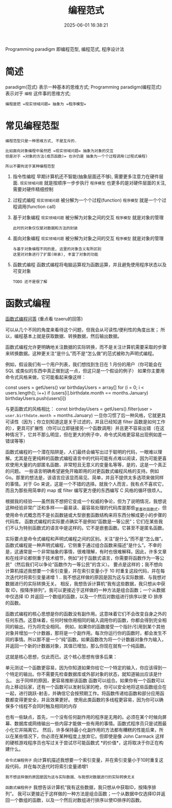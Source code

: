 #+title: 编程范式
#+date: 2025-06-01 16:38:21
#+hugo_section: docs
#+hugo_bundle: prog_base/programming_paradigm
#+export_file_name: index
#+hugo_weight: 2
#+hugo_draft: false
#+hugo_auto_set_lastmod: t
#+hugo_custom_front_matter: :bookCollapseSection false

Programming paradigm 即编程范型, 编程范式, 程序设计法

#+hugo: more

* 简述
paradigm(范式) 表示一种基本的思维方式;
Programming paradigm(编程范式) 表示对于 =编程= 这件事的思维方式;

: 编程是把 =现实领域问题= 抽象为 =程序模型=

* 常见编程范型

  #+begin_example
  编程范型只是一种思维方式, 不是互斥的.

  比如面向对象编程中虽然把 =现实领域问题= 抽象为对象的交互
  但是对于 =对象的方法(成员函数)= 也许仍是 抽象为一个个过程调用(过程式编程)

  所以不要拘泥于某种编程范型
  #+end_example

  1. 指令性编程
     早期计算机还不智能(抽象层面还不够), 需要更多注意力在硬件层面.
     =现实领域问题= 就是按顺序一步步执行
     =程序模型= 也更多的是对硬件层面的关注, 需要对硬件精细控制
  2. 过程式编程
     =现实领域问题= 被分解为一个个过程(function)
     =程序模型= 就是一个个过程调用(function call)
  3. 基于对象编程
     =现实领域问题= 被分解为对象之间的交互
     =程序模型= 就是对象的管理

     : 此时的对象仅仅是对数据和方法的封装
  4. 面向对象编程
     =现实领域问题= 被分解为对象之间的交互
     =程序模型= 就是对象的管理

     #+begin_example
     与基于对象编程不同的是, 这里的对象含义有所区别
     这里对对象进行了扩展(继承), 丰富了对象的功能
     #+end_example
  5. 函数式编程
     函数式编程将电脑运算视为函数运算，并且避免使用程序状态以及可变对象

     : TODO 还不是很了解
* 函数式编程

  [[https://www.reddit.com/r/learnprogramming/comments/1i83lpq/what_is_functional_programming_actually_useful_for/?tl=zh-hans][函数式编程问答]] (重点看 tzaeru的回答)

  #+begin_example 函数式编程主要思想
    可以从几个不同的角度来看待这个问题，但我会从可读性/便利性的角度出发；
    所以，编程基本上就是获取数据、转换数据，然后输出数据。

    函数式编程允许更明确地关注数据的实际转换，而不是关注计算机需要采取的步骤来转换数据。这种更关注“是什么”而不是“怎么做”的范式被称为声明式编程。

    例如，假设我们有一个用户列表，我们想找到生日在 1 月份的用户（你可能会在 SQL 或类似的东西中真正做到这一点，但这只是一个假设的例子）
    如果你主要用命令式风格来做，它可能看起来像这样：

    const users = getUsers()
    var birthdayUsers = array[]
    for (i = 0; i < users.length(); i++)
    if (users[i].birthdate.month == months.January)
    birthdayUsers.push(users[i])

    与更函数式的风格相比：
    const birthdayUsers = getUsers().filter(user => user.birthdate.month == months.January)
    一旦你习惯了后一种风格，它就更具可读性（因为；你立刻知道这是关于过滤的，并且已经知道 filter 函数是如何工作的），更具可扩展性（你可以立即链接另一个函数调用）并且更不容易出错（在这种情况下，它并不那么明显，但在更大的例子中，命令式风格更容易出现例如差一错误等等）

    函数式编程的一个潜在陷阱是，人们最终会编写出过于聪明的代码，一眼难以理解。尤其是在更纯粹的函数式编程语言中的代码可能有点难以阅读，因为可能更喜欢使用大量的内部匿名函数、非常短且无意义的变量名等等，是的，这是一个真正的问题。
    一些语言明确希望避免开箱即用的对更函数式编程风格的支持。例如 Go。那里的想法是，该语言应该显而易见、简单，并且不提供太多选项来做同样的事情。对于 Go 来说，这是一个不错的选择。就我个人而言，我有点不喜欢它，而且为那些用简单的 map 或 filter 编写更方便的东西编写 C 风格的循环很烦人。

    根据我的经验——虽然我不想把它变成一个权威的争论，但为了说明情况，我想说这种经验非常广泛和多样——最易读、最容易处理的代码库是那些_更喜欢_函数式，但使用命令式概念而不是长函数链或大型嵌套函数结构来将东西分解成更小的步骤的代码库。
    函数式编程的实际要点确实不是例如“函数是一等公民”；它们在某些我们不认为特别函数式的语言中是这样的。它不是嵌套函数。它甚至不是匿名函数。

    实际要点是命令式编程和声明式编程之间的区别。关注“是什么”而不是“怎么做”。函数式编程是一种声明式编程，它侧重于通过组合函数来描述“是什么”。不幸的是，这通常是一个非常抽象的事情，很难理解，有时也很难解释。因此，许多文章和在线评论都侧重于技术细节，例如“对于函数式语言，你需要将函数作为一等公民”（然后我们可以争论“函数作为一等公民”的含义）。
    要点是这样的；我不想向计算机描述我想要一个索引变量，并在索引变量小于 10 时重复这段代码，并在每次迭代时将索引变量递增 1 .. 我不想这样做的原因是因为这与实际数据、与我想对数据进行的实际转换无关。
    相反，我想告诉计算机“我有这些数据，我只想从中获取 ID，按降序排列”。我可以更接近于这样做的一种方法是组合函数；一个从数据中仅选择 ID 并返回一个数组的函数，以及一个然后对数组进行排序以使 ID 排序的函数。
  #+end_example

  #+begin_example 函数式编程优缺点
  函数式编程的核心思想是你的函数没有副作用。这意味着它们不会改变自身之外的任何东西。这意味着，任何时候你用相同的输入调用你的函数，你都会得到完全相同的输出。行为将完全相同。
  例如，如果你的函数接受一个指针/引用到某个其他对象并增加一个计数器，那将是一个副作用。每次你运行你的函数时，都会发生不同的事情。所以那不是一个“纯”函数。如果函数改为将一个计数器对象作为输入，并返回一个新的计数器对象，其值已增加，那么你现在就有一个纯函数。

  这就是核心思想，仅此而已。这个核心思想有很多后果：

  单元测试一个函数更容易，因为你知道如果你给它一个特定的输入，你应该得到一个特定的输出。你不需要先检查数据库或外部对象的状态，就知道输出应该是什么。
  出于同样的原因，更容易推断该函数
  函数可以组合。如果你有一个函数可以向上移动玩家，还有一个函数可以发射玩家的枪，你可以安全地将这些函数组合在一起，进行跳跃-射击，并确信它会按预期工作。将函数传递给函数和部分应用函数都变得更安全，并且效果更好。
  使用此类函数的多线程更容易，因为你可以确保多个线程不会同时触及相同的内存

  也有一些缺点，首先，一个没有任何副作用的程序是无用的。必须在某个时候向屏幕、数据库或网络输出一些内容才能做一些有用的事情。函数式程序员只是试图最小化它并隔离它。
  然后，许多保持最小化副作用的方法都有糟糕的性能后果，所以在某些情况下，你必须在某种程度上放弃它。但即使是像 John Carmack 这样的硬核游戏程序员也写过关于尝试尽可能函数式 *的价值*，这将取决于你正在构建什么。
  #+end_example



  =命令式编程例子=
  向计算机描述我想要一个索引变量，并在索引变量小于10时重复这段代码，并在每次迭代时将索引变量递增1
  : 我不想这样做的原因是因为这与实际数据、与我想对数据进行的实际转换无关

  =函数式编程例子=
  我想告诉计算机“我有这些数据，我只想从中获取ID，按降序排列”。
  我可以更接近于这样做的一种方法是组合函数；一个从数据中仅选择ID并返回一个数组的函数，以及一个然后对数组进行排序以使ID排序的函数。
